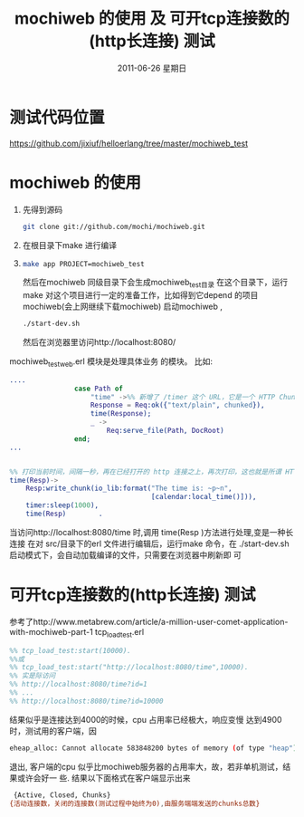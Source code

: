 #+TITLE:  mochiweb 的使用 及 可开tcp连接数的(http长连接) 测试
#+DATE:     2011-06-26 星期日
#+TAGS: :Erlang:
* 测试代码位置
  https://github.com/jixiuf/helloerlang/tree/master/mochiweb_test
* mochiweb 的使用
  1. 先得到源码
   #+begin_src sh
   git clone git://github.com/mochi/mochiweb.git
   #+end_src
  2. 在根目录下make 进行编译
  3.
    #+begin_src sh
      make app PROJECT=mochiweb_test
    #+end_src
    然后在mochiweb 同级目录下会生成mochiweb_test目录
    在这个目录下，运行make
    对这个项目进行一定的准备工作，比如得到它depend 的项目mochiweb(会上网继续下载mochiweb)
    启动mochiweb ,
    #+begin_src sh
        ./start-dev.sh
    #+end_src
    然后在浏览器里访问http://localhost:8080/
  mochiweb_test_web.erl 模块是处理具体业务 的模块。
  比如:
  #+begin_src erlang
....
                case Path of
                    "time" ->%% 新增了 /timer 这个 URL，它是一个 HTTP Chunked 的例子
                    Response = Req:ok({"text/plain", chunked}),
                    time(Response);
                    _ ->
                        Req:serve_file(Path, DocRoot)
                end;
...


%% 打印当前时间，间隔一秒，再在已经打开的 http 连接之上，再次打印，这也就是所谓 HTTP长连接/ServerPush 的一种
time(Resp)->
    Resp:write_chunk(io_lib:format("The time is: ~p~n",
                                   [calendar:local_time()])),
    timer:sleep(1000),
    time(Resp)        .
  #+end_src
  当访问http://localhost:8080/time 时,调用 time(Resp )方法进行处理,变是一种长
  连接
在对 src/目录下的erl 文件进行编辑后，运行make 命令，在
        ./start-dev.sh启动模式下，会自动加载编译的文件，只需要在浏览器中刷新即
        可


* 可开tcp连接数的(http长连接) 测试
  参考了http://www.metabrew.com/article/a-million-user-comet-application-with-mochiweb-part-1
  tcp_load_test.erl
  #+begin_src erlang
    %% tcp_load_test:start(10000).
    %%或
    %% tcp_load_test:start("http://localhost:8080/time",10000).
    %% 实是际访问
    %% http://localhost:8080/time?id=1
    %% ...
    %% http://localhost:8080/time?id=10000
  #+end_src
  结果似乎是连接达到4000的时候，cpu 占用率已经极大，响应变慢
  达到4900时，测试用的客户端，因
  #+begin_src sh
  eheap_alloc: Cannot allocate 583848200 bytes of memory (of type "heap").
  #+end_src
  退出,
  客户端的cpu 似乎比mochiweb服务器的占用率大，故，若非单机测试，结果或许会好一
  些.
结果以下面格式在客户端显示出来
#+begin_src sh
 {Active, Closed, Chunks}
{活动连接数，关闭的连接数(测试过程中始终为0),由服务端端发送的chunks总数}

#+end_src
